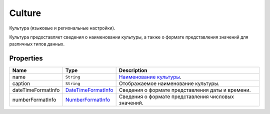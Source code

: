 Culture
=======

Культура (языковые и региональные настройки).

Культура предоставляет сведения о наименовании культуры, а также о
формате представления значений для различных типов данных.

Properties
----------

.. list-table::
   :header-rows: 1

   * - Name
     - Type
     - Description
   * - name
     - ``String``
     - `Наименование культуры <http://tools.ietf.org/html/rfc5646>`__.
   * - caption
     - ``String``
     - Отображаемое наименование культуры.
   * - dateTimeFormatInfo
     - `DateTimeFormatInfo <Culture.dateTimeFormatInfo.html>`__
     - Сведения о формате представления даты и времени.
   * - numberFormatInfo
     - `NumberFormatInfo <Culture.numberFormatInfo.html>`__
     - Сведения о формате представления числовых значений.

